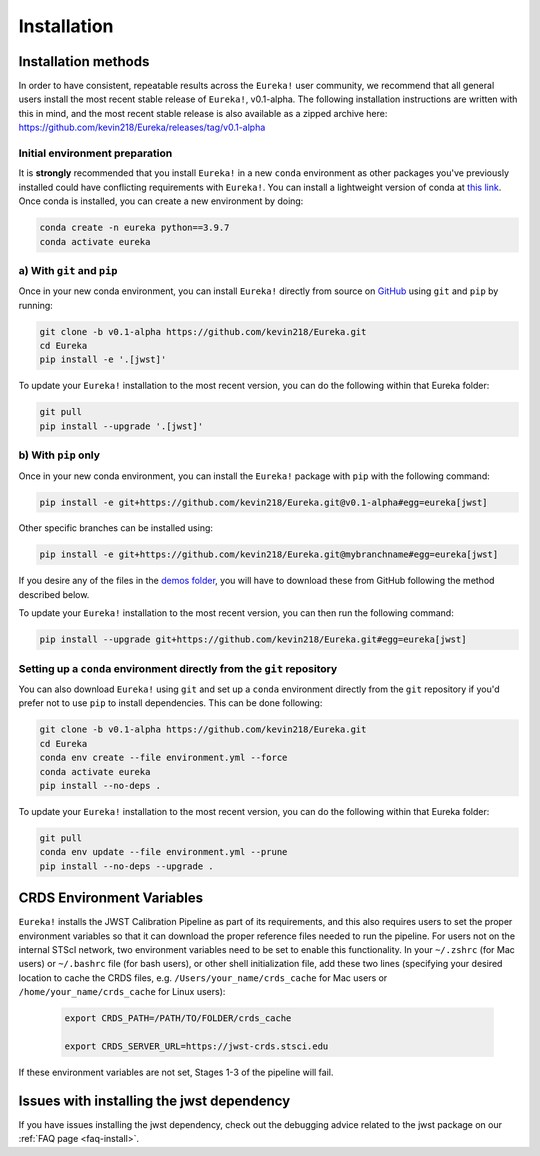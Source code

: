 
Installation
============

Installation methods
--------------------

In order to have consistent, repeatable results across the ``Eureka!`` user community, we recommend that all general users install the most recent stable release of ``Eureka!``, v0.1-alpha. The following installation instructions are written with this in mind, and the most recent stable release is also available as a zipped archive here: https://github.com/kevin218/Eureka/releases/tag/v0.1-alpha


Initial environment preparation
~~~~~~~~~~~~~~~~~~~~~~~~~~~~~~~
It is **strongly** recommended that you install ``Eureka!`` in a new ``conda`` environment as other packages you've previously
installed could have conflicting requirements with ``Eureka!``. You can install a lightweight version of conda at `this link <https://docs.conda.io/en/latest/miniconda.html>`_. Once conda is installed, you can create a
new environment by doing:

.. code-block:: bash

	conda create -n eureka python==3.9.7
	conda activate eureka

a) With ``git`` and ``pip``
~~~~~~~~~~~~~~~~~~~~~~~~~~~
Once in your new conda environment, you can install ``Eureka!`` directly from source on
`GitHub <http://github.com/kevin218/Eureka>`_ using ``git`` and ``pip`` by running:

.. code-block:: bash

	git clone -b v0.1-alpha https://github.com/kevin218/Eureka.git
	cd Eureka
	pip install -e '.[jwst]'

To update your ``Eureka!`` installation to the most recent version, you can do the following within that Eureka folder:

.. code-block:: bash

	git pull
	pip install --upgrade '.[jwst]'

b) With ``pip`` only
~~~~~~~~~~~~~~~~~~~~

Once in your new conda environment, you can install the ``Eureka!`` package with ``pip`` with the following command:

.. code-block:: bash

	pip install -e git+https://github.com/kevin218/Eureka.git@v0.1-alpha#egg=eureka[jwst]

Other specific branches can be installed using:

.. code-block:: bash
	
	pip install -e git+https://github.com/kevin218/Eureka.git@mybranchname#egg=eureka[jwst]

If you desire any of the files in the `demos folder <https://github.com/kevin218/Eureka/tree/main/demos>`_, you will have to download these from
GitHub following the method described below.

To update your ``Eureka!`` installation to the most recent version, you can then run the following command:

.. code-block:: bash

	pip install --upgrade git+https://github.com/kevin218/Eureka.git#egg=eureka[jwst]


Setting up a ``conda`` environment directly from the ``git`` repository
~~~~~~~~~~~~~~~~~~~~~~~~~~~~~~~~~~~~~~~~~~~~~~~~~~~~~~~~~~~~~~~~~~~~~~~

You can also download ``Eureka!`` using ``git`` and set up a ``conda`` environment directly from the ``git`` repository if you'd prefer not to use ``pip`` to install dependencies. This can be done following:

.. code-block:: bash

	git clone -b v0.1-alpha https://github.com/kevin218/Eureka.git
	cd Eureka
	conda env create --file environment.yml --force
	conda activate eureka
	pip install --no-deps .

To update your ``Eureka!`` installation to the most recent version, you can do the following within that Eureka folder:

.. code-block:: bash

	git pull
	conda env update --file environment.yml --prune
	pip install --no-deps --upgrade .



CRDS Environment Variables
--------------------------

``Eureka!`` installs the JWST Calibration Pipeline as part of its requirements, and this also requires users to set the proper environment
variables so that it can download the proper reference files needed to run the pipeline. For users not on the internal STScI network,
two environment variables need to be set to enable this functionality. In your ``~/.zshrc`` (for Mac users) or ``~/.bashrc`` file (for bash
users), or other shell initialization file, add these two lines (specifying your desired location to cache the CRDS files,
e.g. ``/Users/your_name/crds_cache`` for Mac users or ``/home/your_name/crds_cache`` for Linux users):

	.. code-block:: bash

		export CRDS_PATH=/PATH/TO/FOLDER/crds_cache
		
		export CRDS_SERVER_URL=https://jwst-crds.stsci.edu

If these environment variables are not set, Stages 1-3 of the pipeline will fail.

Issues with installing the jwst dependency
------------------------------------------
If you have issues installing the jwst dependency, check out the debugging advice related to the jwst package on our
:ref:`FAQ page <faq-install>`.
